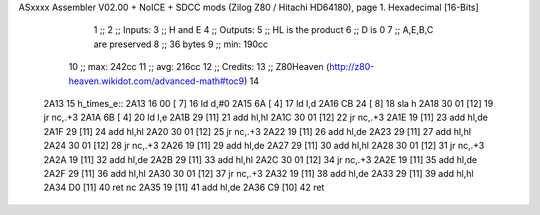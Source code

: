 ASxxxx Assembler V02.00 + NoICE + SDCC mods  (Zilog Z80 / Hitachi HD64180), page 1.
Hexadecimal [16-Bits]



                              1 ;; 
                              2 ;; Inputs:
                              3 ;;   H and E
                              4 ;; Outputs:
                              5 ;;   HL is the product
                              6 ;;   D is 0
                              7 ;;   A,E,B,C are preserved
                              8 ;; 36 bytes
                              9 ;; min: 190cc
                             10 ;; max: 242cc
                             11 ;; avg: 216cc
                             12 ;; Credits:
                             13 ;;  Z80Heaven (http://z80-heaven.wikidot.com/advanced-math#toc9)
                             14 
   2A13                      15 h_times_e::
   2A13 16 00         [ 7]   16   ld d,#0
   2A15 6A            [ 4]   17   ld l,d
   2A16 CB 24         [ 8]   18   sla h 
   2A18 30 01         [12]   19   jr nc,.+3 
   2A1A 6B            [ 4]   20   ld l,e
   2A1B 29            [11]   21   add hl,hl 
   2A1C 30 01         [12]   22   jr nc,.+3 
   2A1E 19            [11]   23   add hl,de
   2A1F 29            [11]   24   add hl,hl 
   2A20 30 01         [12]   25   jr nc,.+3 
   2A22 19            [11]   26   add hl,de
   2A23 29            [11]   27   add hl,hl 
   2A24 30 01         [12]   28   jr nc,.+3 
   2A26 19            [11]   29   add hl,de
   2A27 29            [11]   30   add hl,hl 
   2A28 30 01         [12]   31   jr nc,.+3 
   2A2A 19            [11]   32   add hl,de
   2A2B 29            [11]   33   add hl,hl 
   2A2C 30 01         [12]   34   jr nc,.+3 
   2A2E 19            [11]   35   add hl,de
   2A2F 29            [11]   36   add hl,hl 
   2A30 30 01         [12]   37   jr nc,.+3 
   2A32 19            [11]   38   add hl,de
   2A33 29            [11]   39   add hl,hl 
   2A34 D0            [11]   40   ret nc 
   2A35 19            [11]   41   add hl,de
   2A36 C9            [10]   42   ret
